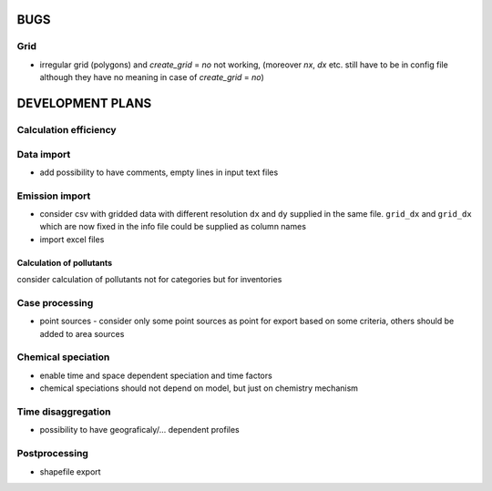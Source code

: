 BUGS
==================================
Grid
----------------------------------
- irregular grid (polygons) and `create_grid` = `no` not working, (moreover `nx`, `dx` etc. still have to be in config file although they have no meaning in case of `create_grid` = `no`)


DEVELOPMENT PLANS
==================================
Calculation efficiency
----------------------------------

Data  import
----------------------------------
- add possibility to have comments, empty lines in input text files

Emission import
----------------------------------
- consider csv with gridded data with different resolution ``dx`` and ``dy`` supplied in the same file. ``grid_dx`` and ``grid_dx`` which are now fixed in the  info file could be supplied as column names
- import excel files


Calculation of pollutants
~~~~~~~~~~~~~~~~~~~~~~~~~~~~~~~~~~
consider calculation of pollutants not for categories but for inventories

Case processing
----------------------------
- point sources - consider only some point sources as point for export based on some criteria, others should be added to area sources


Chemical speciation
----------------------------------
- enable time and space dependent speciation and time factors
- chemical speciations should not depend on model, but just on chemistry mechanism

Time disaggregation
----------------------------------
- possibility to have geograficaly/... dependent profiles


Postprocessing
----------------------------------
- shapefile export










